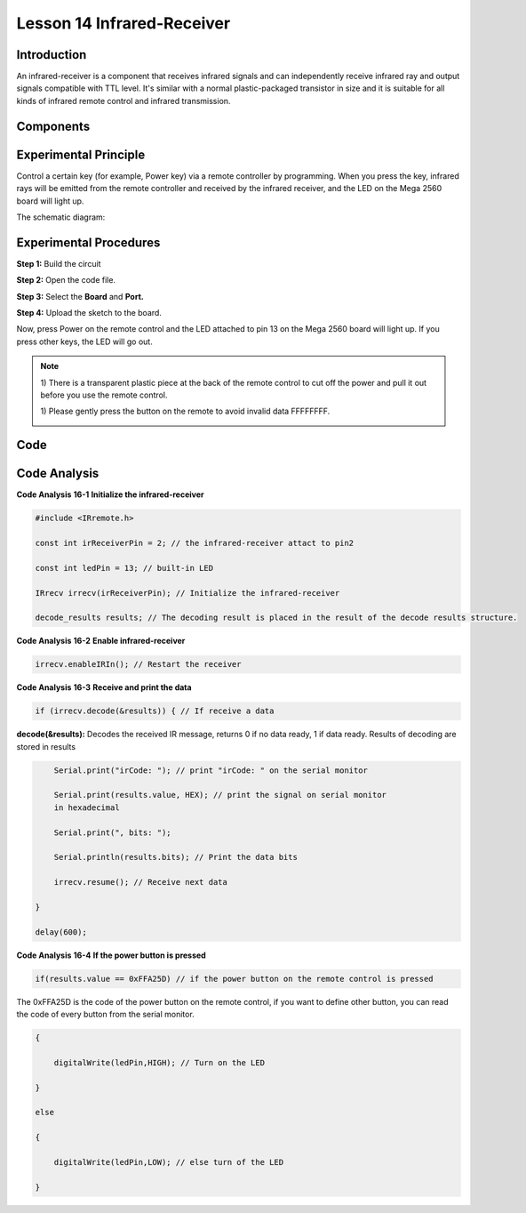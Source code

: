 Lesson 14 Infrared-Receiver
============================

Introduction
-------------------

An infrared-receiver is a component that receives infrared signals and
can independently receive infrared ray and output signals compatible
with TTL level. It's similar with a normal plastic-packaged transistor
in size and it is suitable for all kinds of infrared remote control and
infrared transmission.

Components
-------------------

.. image:: media_mega2560/mega27.png
    :align: center


Experimental Principle
----------------------------

Control a certain key (for example, Power key) via a remote controller
by programming. When you press the key, infrared rays will be emitted
from the remote controller and received by the infrared receiver, and
the LED on the Mega 2560 board will light up.

The schematic diagram:

.. image:: media_mega2560/image187.png
    :align: center

Experimental Procedures
----------------------------------

**Step 1:** Build the circuit

.. image:: media_mega2560/image188.png
   :alt: Infrared-Receiver_bb
   

**Step 2:** Open the code file.

**Step 3:** Select the **Board** and **Port.**

**Step 4:** Upload the sketch to the board.

Now, press Power on the remote control and the LED attached to pin 13 on
the Mega 2560 board will light up. If you press other keys, the LED will
go out.

.. Note::

    1) There is a transparent plastic piece at the back of the remote
    control to cut off the power and pull it out before you use the
    remote control.

    1) Please gently press the button on the remote to avoid invalid data
    FFFFFFFF.

    .. image:: media_mega2560/image189.png
    
    .. image:: media_mega2560/image190.jpeg

Code
--------

.. raw:: html

    <iframe src=https://create.arduino.cc/editor/sunfounder01/a00ba6b0-274a-487a-84bf-8922cbf3a9f8/preview?embed style="height:510px;width:100%;margin:10px 0" frameborder=0></iframe>

Code Analysis
----------------------

**Code Analysis** **16-1** **Initialize the infrared-receiver**

.. code-block:: Arduino

    #include <IRremote.h>

    const int irReceiverPin = 2; // the infrared-receiver attact to pin2

    const int ledPin = 13; // built-in LED

    IRrecv irrecv(irReceiverPin); // Initialize the infrared-receiver

    decode_results results; // The decoding result is placed in the result of the decode results structure.

**Code Analysis** **16-2** **Enable infrared-receiver**

.. code-block:: Arduino

    irrecv.enableIRIn(); // Restart the receiver

**Code Analysis** **16-3** **Receive and print the data**

.. code-block:: Arduino

    if (irrecv.decode(&results)) { // If receive a data

**decode(&results):** Decodes the received IR message, returns 0 if no
data ready, 1 if data ready. Results of decoding are stored in results

.. code-block:: Arduino

        Serial.print("irCode: "); // print "irCode: " on the serial monitor

        Serial.print(results.value, HEX); // print the signal on serial monitor
        in hexadecimal

        Serial.print(", bits: ");

        Serial.println(results.bits); // Print the data bits

        irrecv.resume(); // Receive next data

    }

    delay(600);

**Code Analysis** **16-4** **If the power button is pressed**

.. code-block:: Arduino

    if(results.value == 0xFFA25D) // if the power button on the remote control is pressed

The 0xFFA25D is the code of the power button on the remote control, if
you want to define other button, you can read the code of every button
from the serial monitor.

.. image:: media_mega2560/image189.png
  

.. code-block:: Arduino

    {

        digitalWrite(ledPin,HIGH); // Turn on the LED

    }

    else

    {

        digitalWrite(ledPin,LOW); // else turn of the LED

    }